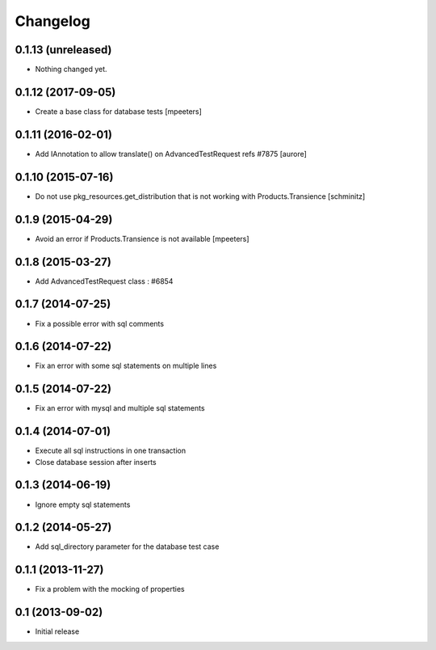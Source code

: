 Changelog
=========

0.1.13 (unreleased)
-------------------

- Nothing changed yet.


0.1.12 (2017-09-05)
-------------------

- Create a base class for database tests
  [mpeeters]


0.1.11 (2016-02-01)
-------------------

- Add IAnnotation to allow translate() on AdvancedTestRequest refs #7875
  [aurore]


0.1.10 (2015-07-16)
-------------------

- Do not use pkg_resources.get_distribution that is not working with Products.Transience
  [schminitz]


0.1.9 (2015-04-29)
------------------

- Avoid an error if Products.Transience is not available
  [mpeeters]


0.1.8 (2015-03-27)
------------------

- Add AdvancedTestRequest class : #6854


0.1.7 (2014-07-25)
------------------

- Fix a possible error with sql comments


0.1.6 (2014-07-22)
------------------

- Fix an error with some sql statements on multiple lines


0.1.5 (2014-07-22)
------------------

- Fix an error with mysql and multiple sql statements


0.1.4 (2014-07-01)
------------------

- Execute all sql instructions in one transaction

- Close database session after inserts


0.1.3 (2014-06-19)
------------------

- Ignore empty sql statements


0.1.2 (2014-05-27)
------------------

- Add sql_directory parameter for the database test case


0.1.1 (2013-11-27)
------------------

- Fix a problem with the mocking of properties


0.1 (2013-09-02)
----------------

- Initial release
